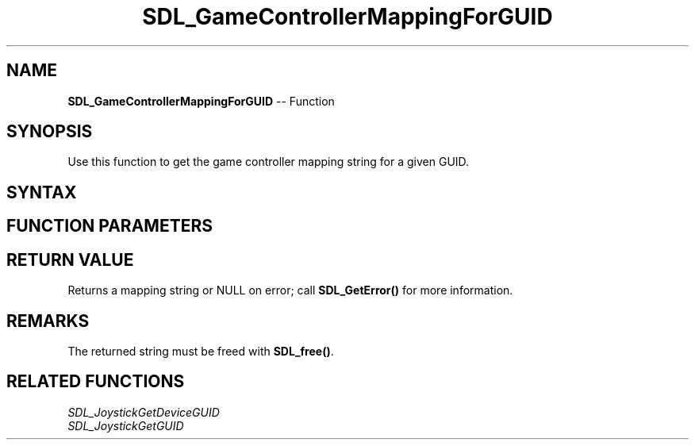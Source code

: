 .TH SDL_GameControllerMappingForGUID 3 "2018.10.07" "https://github.com/haxpor/sdl2-manpage" "SDL2"
.SH NAME
\fBSDL_GameControllerMappingForGUID\fR -- Function

.SH SYNOPSIS
Use this function to get the game controller mapping string for a given GUID.

.SH SYNTAX
.TS
tab(:) allbox;
a.
T{
.nf
char* SDL_GameControllerMappingForGUID(SDL_JoystickGUID guid)
.fi
T}
.TE

.SH FUNCTION PARAMETERS
.TS
tab(:) allbox;
ab l.
guid:T{
a structure containing the GUID for which a mapping is desired
T}
.TE

.SH RETURN VALUE
Returns a mapping string or NULL on error; call \fBSDL_GetError()\fR for more information.

.SH REMARKS
The returned string must be freed with \fBSDL_free()\fR.

.SH RELATED FUNCTIONS
\fISDL_JoystickGetDeviceGUID
.br
\fISDL_JoystickGetGUID
